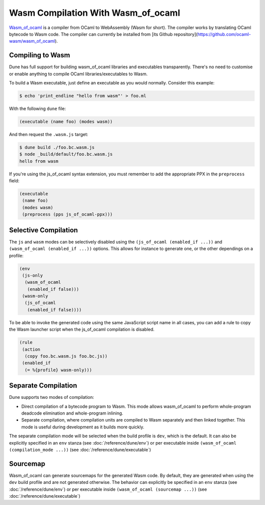 .. _wasmoo:

***************************************
Wasm Compilation With Wasm_of_ocaml
***************************************

.. TODO(diataxis)

   This is an how-to guide.

Wasm_of_ocaml_ is a compiler from OCaml to WebAssembly (Wasm for
short). The compiler works by translating OCaml bytecode to Wasm code.
The compiler can currently be installed from [its Github repository](https://github.com/ocaml-wasm/wasm_of_ocaml).

Compiling to Wasm
=================

Dune has full support for building wasm_of_ocaml libraries and executables transparently.
There's no need to customise or enable anything to compile OCaml
libraries/executables to Wasm.

To build a Wasm executable, just define an executable as you would normally.
Consider this example:

.. code:: console

   $ echo 'print_endline "hello from wasm"' > foo.ml

With the following ``dune`` file:

.. code:: dune

   (executable (name foo) (modes wasm))

And then request the ``.wasm.js`` target:

.. code:: console

    $ dune build ./foo.bc.wasm.js
    $ node _build/default/foo.bc.wasm.js
    hello from wasm

If you're using the js_of_ocaml syntax extension, you must remember to add the
appropriate PPX in the ``preprocess`` field:

.. code:: dune

   (executable
    (name foo)
    (modes wasm)
    (preprocess (pps js_of_ocaml-ppx)))

Selective Compilation
=====================

The ``js`` and ``wasm`` modes can be selectively disabled using the ``(js_of_ocaml (enabled_if ...))`` and ``(wasm_of_ocaml (enabled_if ...))`` options. This allows for instance to generate one, or the other dependings on a profile:

.. code:: dune

   (env
    (js-only
     (wasm_of_ocaml
      (enabled_if false)))
    (wasm-only
     (js_of_ocaml
      (enabled_if false))))

To be able to invoke the generated code using the same JavaScript script name in all cases, you can add a rule to copy the Wasm launcher script when the js_of_ocaml compilation is disabled.

.. code:: dune

   (rule
    (action
     (copy foo.bc.wasm.js foo.bc.js))
    (enabled_if
     (= %{profile} wasm-only)))

Separate Compilation
====================

Dune supports two modes of compilation:

- Direct compilation of a bytecode program to Wasm. This mode allows
  wasm_of_ocaml to perform whole-program deadcode elimination and whole-program
  inlining.

- Separate compilation, where compilation units are compiled to Wasm
  separately and then linked together. This mode is useful during development as
  it builds more quickly.

The separate compilation mode will be selected when the build profile
is ``dev``, which is the default. It can also be explicitly specified
in an ``env`` stanza (see :doc:`/reference/dune/env`) or per executable
inside ``(wasm_of_ocaml (compilation_mode ...))`` (see :doc:`/reference/dune/executable`)

Sourcemap
=========

Wasm_of_ocaml can generate sourcemaps for the generated Wasm code.
By default, they are generated when using the ``dev`` build profile and are not generated otherwise.
The behavior can explicitly be specified in an ``env`` stanza (see :doc:`/reference/dune/env`)
or per executable inside ``(wasm_of_ocaml (sourcemap ...))`` (see :doc:`/reference/dune/executable`)

.. _wasm_of_ocaml: https://github.com/ocaml-wasm/wasm_of_ocaml
